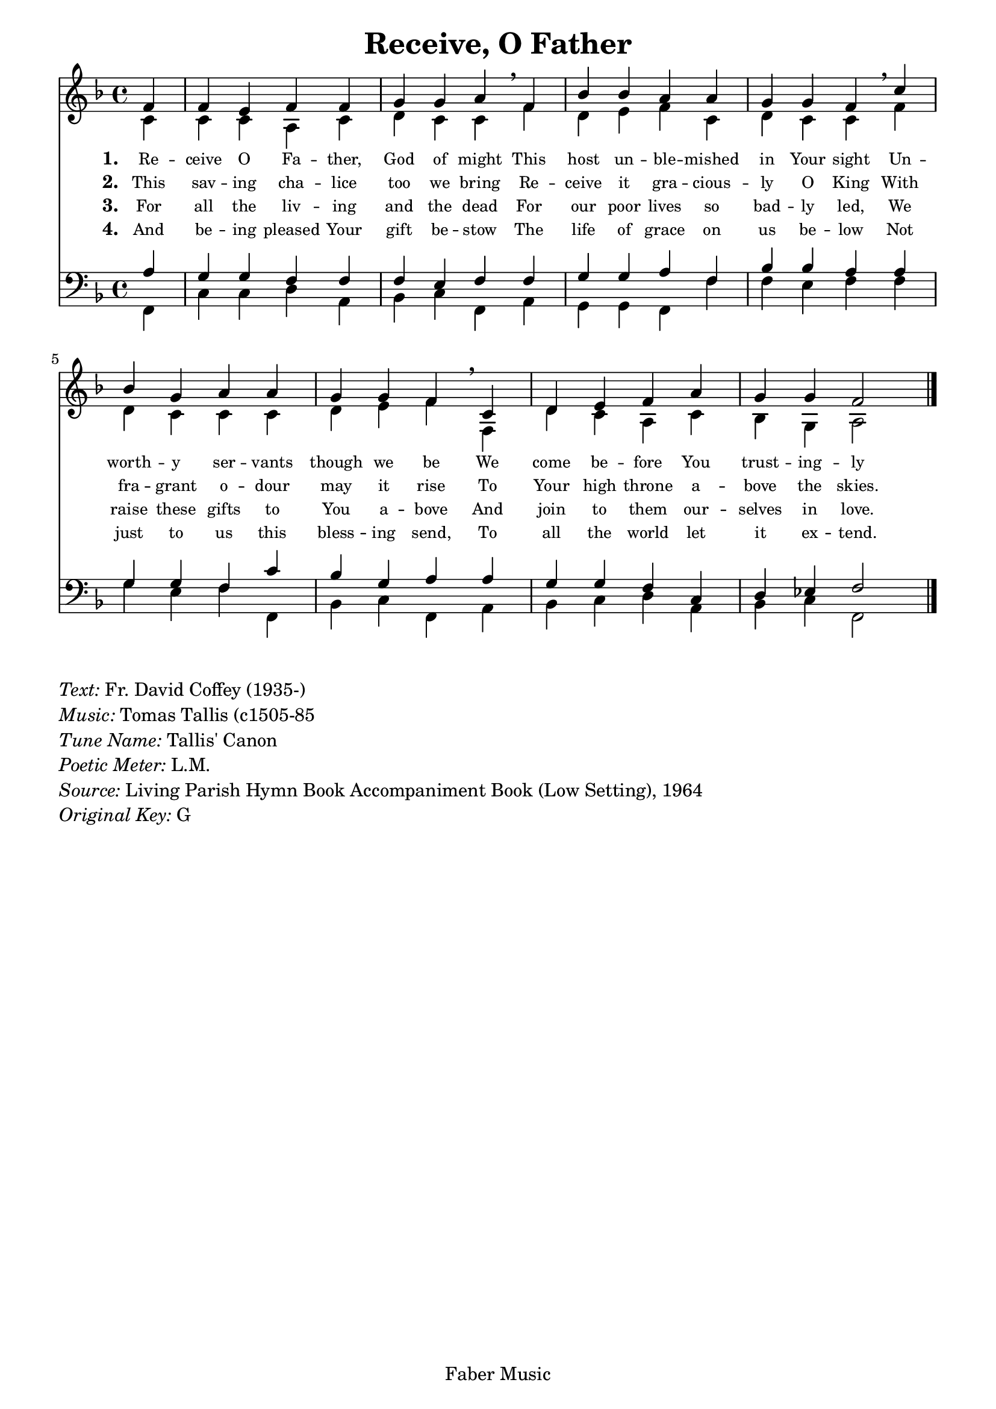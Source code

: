 
% ŵ (UTF-8 test character: double-u circumflex)
% “ = 0147 (left formatted quote)
% ” = 0148 (right formatted quote)
% — = 0151 (dash)
% – = 0150 (shorter dash)
% © = 0169 (copyright symbol)
% ® = 0174 (registered copyright symbol)
% ⌜ = u231C
% ⌝ = u231D

\version "2.10.33"
#(ly:set-option 'point-and-click #f)

\paper
{
    indent = 0.0
    line-width = 185 \mm
    %between-system-space = 0.1 \mm
    %between-system-padding = #1
    %ragged-bottom = ##t
    %top-margin = 0.1 \mm
    %bottom-margin = 0.1 \mm
    %foot-separation = 0.1 \mm
    %head-separation = 0.1 \mm
    %before-title-space = 0.1 \mm
    %between-title-space = 0.1 \mm
    %after-title-space = 0.1 \mm
    %paper-height = 32 \cm
    %print-page-number = ##t
    %print-first-page-number = ##t
    %ragged-last-bottom
    %horizontal-shift
    %system-count
    %left-margin
    %paper-width
    %printallheaders
    %systemSeparatorMarkup
}

\header
{
    %dedication = ""
    title = "Receive, O Father"
    %subtitle = ""
    %subsubtitle = ""
    % poet = \markup{ \italic Text: }
    % composer = \markup{ \italic Music: }
    %meter = ""
    %opus = ""
    %arranger = ""
    %instrument = ""
    %piece = \markup{\null \null \null \null \null \null \null \null \null \null \null \null \null \italic Slowly \null \null \null \null \null \note #"4" #1.0 = 70-100}
    %breakbefore
    copyright = "Faber Music"
    tagline = ""
}


global =
{
    %\override Staff.TimeSignature #'style = #'()
    \time 4/4
    \key g \major
    \override Rest #'direction = #'0
    \override MultiMeasureRest #'staff-position = #0
}

sopWords = \lyricmode
{
    \override Score . LyricText #'font-size = #-1
    \override Score . LyricHyphen #'minimum-distance = #1
    \override Score . LyricSpace #'minimum-distance = #0.8
    % \override Score . LyricText #'font-name = #"Gentium"
    % \override Score . LyricText #'self-alignment-X = #-1
    \set stanza = "1. "
    %\set vocalName = "Men/Women/Unison/SATB"      
      Re -- ceive O Fa -- ther, God of might
      This host un -- ble -- mished in Your sight
      Un -- worth -- y ser -- vants though we be
      We come be -- fore You trust -- ing -- ly

}
sopWordsTwo = \lyricmode
{
    \set stanza = "2. "     This sav -- ing cha -- lice too we bring
     Re -- ceive it gra -- cious -- ly O King
     With fra -- grant o -- dour may it rise
     To Your high throne a -- bove the skies.

}
sopWordsThree = \lyricmode
{
    \set stanza = "3. "      For all the liv -- ing and the dead
      For our poor lives so bad -- ly led,
      We raise these gifts to You a -- bove
      And join to them our -- selves in love.

}
sopWordsFour = \lyricmode
{
    \set stanza = "4. "      And be -- ing pleased Your gift be -- stow
      The life of grace on us be -- low
      Not just to us this bless -- ing send,
      To all the world let it ex -- tend.

}
sopWordsFive = \lyricmode
{
    \set stanza = "5. "
}
sopWordsSix = \lyricmode
{
    \set stanza = "6. "
}
sopWordsSeven = \lyricmode
{
    \set stanza = "7. "
}
altoWords = \lyricmode
{

}
tenorWords = \lyricmode
{

}
bassWords = \lyricmode
{

}

\score
{
    \transpose g f
    <<
	\new Staff
	<<
	    %\set Score.midiInstrument = "Orchestral Strings"
	    %\set Score.midiInstrument = "Choir Aahs"
	    \new Voice = "sopranos"
	    \relative c'' {
		\voiceOne
		\global
		%\override Score.MetronomeMark #'transparent = ##t
		\override Score.MetronomeMark #'stencil = ##f
		\tempo 4 = 120       \partial 4
       g4 g fis g g a a b \breathe
       g c c b b a a g \breathe
       d' c a b b a a g \breathe
       d e fis g b a a g2 
		\bar "|."
	    }

	    \new Voice = "altos"
	    \relative c' {
		\voiceTwo
                d4 d d b d e d d g e fis g d e d d
                g e d d d e fis g g, e' d b d c a b2
	    }

	    \new Lyrics = sopranos { s1 }
	    \new Lyrics = sopranosTwo { s1 }
	    \new Lyrics = sopranosThree { s1 }
	    \new Lyrics = sopranosFour { s1 }
	    %\new Lyrics = sopranosFive { s1 }
	    %\new Lyrics = sopranosSix { s1 }
	    %\new Lyrics = sopranosSeven { s1 }
	    %\new Lyrics = altos { s1 }
	    %\new Lyrics = tenors { s1 }
	    %\new Lyrics = basses { s1 }
	>>


	\new Staff
	<<
	    \clef bass
	    \new Voice = "tenors"
	    \relative c' {
		\voiceThree
		\global
                b4 a a g g g fis g g a a b g c c b
                b a a g d' c a b b a a g d e f g2
	    }

	    \new Voice = "basses"
	    \relative c {
		\voiceFour       \partial 4
       g4 d' d e b c d g, b a a g g' g fis g
       g a fis g g, c d g, b c d e b c d g,2

	    }
	>>
	\context Lyrics = sopranos \lyricsto sopranos \sopWords
	\context Lyrics = sopranosTwo \lyricsto sopranos \sopWordsTwo
	\context Lyrics = sopranosThree \lyricsto sopranos \sopWordsThree
	\context Lyrics = sopranosFour \lyricsto sopranos \sopWordsFour
	%\context Lyrics = sopranosFive \lyricsto sopranos \sopWordsFive
	%\context Lyrics = sopranosSix \lyricsto sopranos \sopWordsSix
	%\context Lyrics = sopranosSeven \lyricsto sopranos \sopWordsSeven
	%\context Lyrics = altos \lyricsto altos \altoWords
	%\context Lyrics = tenors \lyricsto tenors \tenorWords
	%\context Lyrics = basses \lyricsto basses \bassWords
    >>
	
    \midi { }
    \layout
    {	
	\context
	{
	    \Lyrics
	    \override VerticalAxisGroup #'minimum-Y-extent = #'(0 . 0)
	}
    }
}

\markup
{
    \column
    {
	\line{\italic Text: Fr. David Coffey (1935-)}
	\line{\italic Music: Tomas Tallis (c1505-85}
	%\line{\italic Arrangement: }
	%\line{\italic {Words and Music:} }
	\line{\italic {Tune Name:} Tallis' Canon}
	\line{\italic {Poetic Meter:} L.M.}
        \line{\italic Source: Living Parish Hymn Book Accompaniment Book (Low Setting), 1964}
        \line{\italic {Original Key:} G }
    }
}
